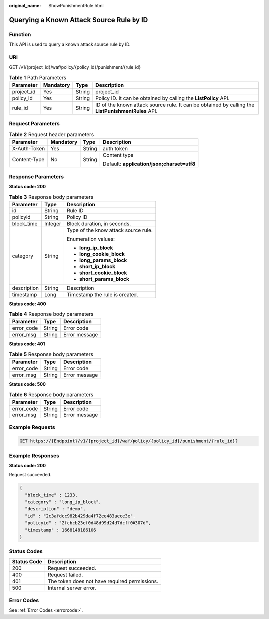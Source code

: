 :original_name: ShowPunishmentRule.html

.. _ShowPunishmentRule:

Querying a Known Attack Source Rule by ID
=========================================

Function
--------

This API is used to query a known attack source rule by ID.

URI
---

GET /v1/{project_id}/waf/policy/{policy_id}/punishment/{rule_id}

.. table:: **Table 1** Path Parameters

   +------------+-----------+--------+----------------------------------------------------------------------------------------------------+
   | Parameter  | Mandatory | Type   | Description                                                                                        |
   +============+===========+========+====================================================================================================+
   | project_id | Yes       | String | project_id                                                                                         |
   +------------+-----------+--------+----------------------------------------------------------------------------------------------------+
   | policy_id  | Yes       | String | Policy ID. It can be obtained by calling the **ListPolicy** API.                                   |
   +------------+-----------+--------+----------------------------------------------------------------------------------------------------+
   | rule_id    | Yes       | String | ID of the known attack source rule. It can be obtained by calling the **ListPunishmentRules** API. |
   +------------+-----------+--------+----------------------------------------------------------------------------------------------------+

Request Parameters
------------------

.. table:: **Table 2** Request header parameters

   +-----------------+-----------------+-----------------+--------------------------------------------+
   | Parameter       | Mandatory       | Type            | Description                                |
   +=================+=================+=================+============================================+
   | X-Auth-Token    | Yes             | String          | auth token                                 |
   +-----------------+-----------------+-----------------+--------------------------------------------+
   | Content-Type    | No              | String          | Content type.                              |
   |                 |                 |                 |                                            |
   |                 |                 |                 | Default: **application/json;charset=utf8** |
   +-----------------+-----------------+-----------------+--------------------------------------------+

Response Parameters
-------------------

**Status code: 200**

.. table:: **Table 3** Response body parameters

   +-----------------------+-----------------------+--------------------------------------+
   | Parameter             | Type                  | Description                          |
   +=======================+=======================+======================================+
   | id                    | String                | Rule ID                              |
   +-----------------------+-----------------------+--------------------------------------+
   | policyid              | String                | Policy ID                            |
   +-----------------------+-----------------------+--------------------------------------+
   | block_time            | Integer               | Block duration, in seconds.          |
   +-----------------------+-----------------------+--------------------------------------+
   | category              | String                | Type of the know attack source rule. |
   |                       |                       |                                      |
   |                       |                       | Enumeration values:                  |
   |                       |                       |                                      |
   |                       |                       | -  **long_ip_block**                 |
   |                       |                       |                                      |
   |                       |                       | -  **long_cookie_block**             |
   |                       |                       |                                      |
   |                       |                       | -  **long_params_block**             |
   |                       |                       |                                      |
   |                       |                       | -  **short_ip_block**                |
   |                       |                       |                                      |
   |                       |                       | -  **short_cookie_block**            |
   |                       |                       |                                      |
   |                       |                       | -  **short_params_block**            |
   +-----------------------+-----------------------+--------------------------------------+
   | description           | String                | Description                          |
   +-----------------------+-----------------------+--------------------------------------+
   | timestamp             | Long                  | Timestamp the rule is created.       |
   +-----------------------+-----------------------+--------------------------------------+

**Status code: 400**

.. table:: **Table 4** Response body parameters

   ========== ====== =============
   Parameter  Type   Description
   ========== ====== =============
   error_code String Error code
   error_msg  String Error message
   ========== ====== =============

**Status code: 401**

.. table:: **Table 5** Response body parameters

   ========== ====== =============
   Parameter  Type   Description
   ========== ====== =============
   error_code String Error code
   error_msg  String Error message
   ========== ====== =============

**Status code: 500**

.. table:: **Table 6** Response body parameters

   ========== ====== =============
   Parameter  Type   Description
   ========== ====== =============
   error_code String Error code
   error_msg  String Error message
   ========== ====== =============

Example Requests
----------------

.. code-block:: text

   GET https://{Endpoint}/v1/{project_id}/waf/policy/{policy_id}/punishment/{rule_id}?

Example Responses
-----------------

**Status code: 200**

Request succeeded.

.. code-block::

   {
     "block_time" : 1233,
     "category" : "long_ip_block",
     "description" : "demo",
     "id" : "2c3afdcc982b429da4f72ee483aece3e",
     "policyid" : "2fcbcb23ef0d48d99d24d7dcff00307d",
     "timestamp" : 1668148186106
   }

Status Codes
------------

=========== =============================================
Status Code Description
=========== =============================================
200         Request succeeded.
400         Request failed.
401         The token does not have required permissions.
500         Internal server error.
=========== =============================================

Error Codes
-----------

See :ref:`Error Codes <errorcode>`.
